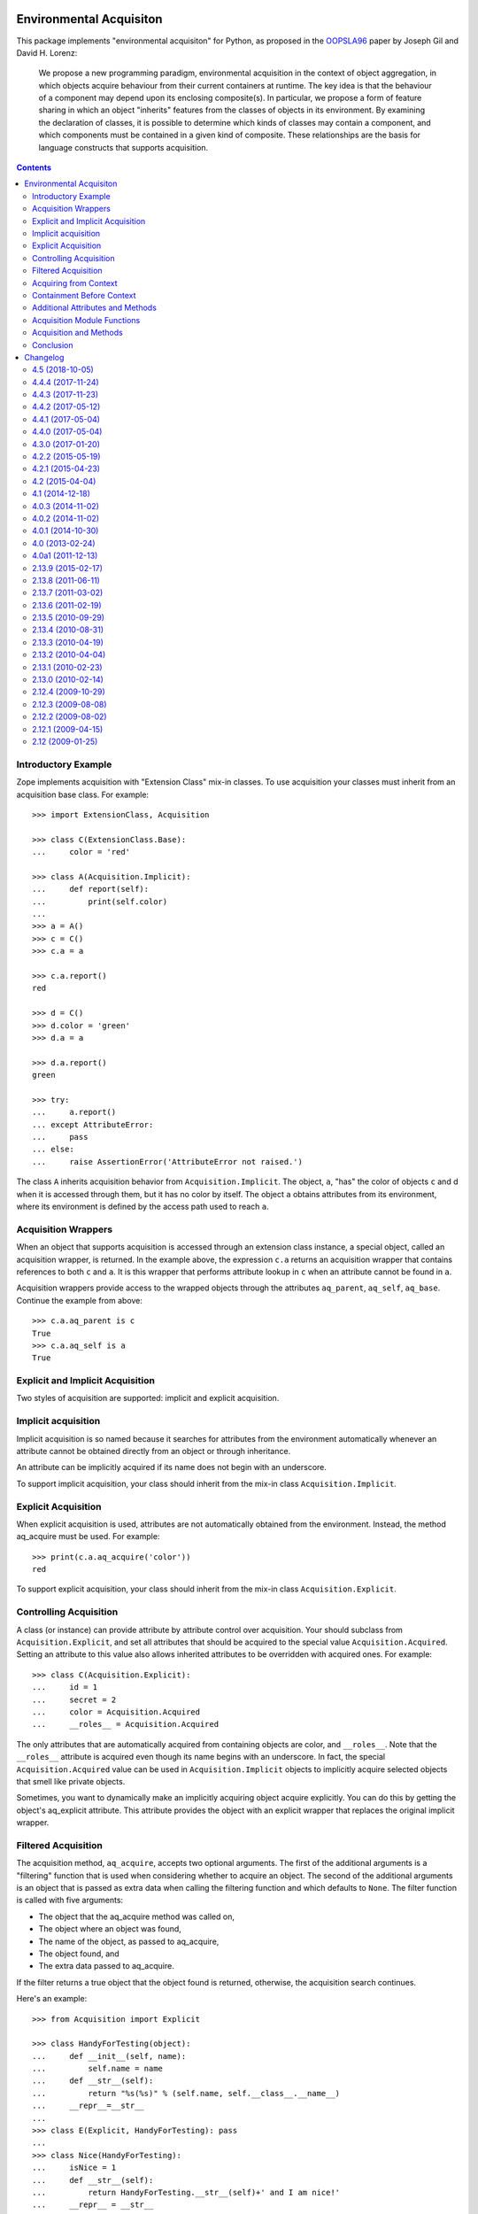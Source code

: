 Environmental Acquisiton
========================

This package implements "environmental acquisiton" for Python, as
proposed in the OOPSLA96_ paper by Joseph Gil and David H. Lorenz:

    We propose a new programming paradigm, environmental acquisition in
    the context of object aggregation, in which objects acquire
    behaviour from their current containers at runtime. The key idea is
    that the behaviour of a component may depend upon its enclosing
    composite(s). In particular, we propose a form of feature sharing in
    which an object "inherits" features from the classes of objects in
    its environment.  By examining the declaration of classes, it is
    possible to determine which kinds of classes may contain a
    component, and which components must be contained in a given kind of
    composite. These relationships are the basis for language constructs
    that supports acquisition.

.. _OOPSLA96: http://www.cs.virginia.edu/~lorenz/papers/oopsla96/>`_:

.. contents::

Introductory Example
--------------------

Zope implements acquisition with "Extension Class" mix-in classes. To
use acquisition your classes must inherit from an acquisition base
class. For example::

  >>> import ExtensionClass, Acquisition

  >>> class C(ExtensionClass.Base):
  ...     color = 'red'

  >>> class A(Acquisition.Implicit):
  ...     def report(self):
  ...         print(self.color)
  ...
  >>> a = A()
  >>> c = C()
  >>> c.a = a

  >>> c.a.report()
  red

  >>> d = C()
  >>> d.color = 'green'
  >>> d.a = a

  >>> d.a.report()
  green

  >>> try:
  ...     a.report()
  ... except AttributeError:
  ...     pass
  ... else:
  ...     raise AssertionError('AttributeError not raised.')

The class ``A`` inherits acquisition behavior from
``Acquisition.Implicit``. The object, ``a``, "has" the color of
objects ``c`` and d when it is accessed through them, but it has no
color by itself. The object ``a`` obtains attributes from its
environment, where its environment is defined by the access path used
to reach ``a``.

Acquisition Wrappers
--------------------

When an object that supports acquisition is accessed through an
extension class instance, a special object, called an acquisition
wrapper, is returned. In the example above, the expression ``c.a``
returns an acquisition wrapper that contains references to both ``c``
and ``a``. It is this wrapper that performs attribute lookup in ``c``
when an attribute cannot be found in ``a``.

Acquisition wrappers provide access to the wrapped objects through the
attributes ``aq_parent``, ``aq_self``, ``aq_base``.  Continue the
example from above::

  >>> c.a.aq_parent is c
  True
  >>> c.a.aq_self is a
  True

Explicit and Implicit Acquisition
---------------------------------

Two styles of acquisition are supported: implicit and explicit
acquisition.

Implicit acquisition
--------------------

Implicit acquisition is so named because it searches for attributes
from the environment automatically whenever an attribute cannot be
obtained directly from an object or through inheritance.

An attribute can be implicitly acquired if its name does not begin
with an underscore.

To support implicit acquisition, your class should inherit from the
mix-in class ``Acquisition.Implicit``.

Explicit Acquisition
--------------------

When explicit acquisition is used, attributes are not automatically
obtained from the environment. Instead, the method aq_acquire must be
used. For example::

  >>> print(c.a.aq_acquire('color'))
  red

To support explicit acquisition, your class should inherit from the
mix-in class ``Acquisition.Explicit``.

Controlling Acquisition
-----------------------

A class (or instance) can provide attribute by attribute control over
acquisition. Your should subclass from ``Acquisition.Explicit``, and set
all attributes that should be acquired to the special value
``Acquisition.Acquired``. Setting an attribute to this value also allows
inherited attributes to be overridden with acquired ones. For example::

  >>> class C(Acquisition.Explicit):
  ...     id = 1
  ...     secret = 2
  ...     color = Acquisition.Acquired
  ...     __roles__ = Acquisition.Acquired

The only attributes that are automatically acquired from containing
objects are color, and ``__roles__``. Note that the ``__roles__``
attribute is acquired even though its name begins with an
underscore. In fact, the special ``Acquisition.Acquired`` value can be
used in ``Acquisition.Implicit`` objects to implicitly acquire
selected objects that smell like private objects.

Sometimes, you want to dynamically make an implicitly acquiring object
acquire explicitly. You can do this by getting the object's
aq_explicit attribute. This attribute provides the object with an
explicit wrapper that replaces the original implicit wrapper.

Filtered Acquisition
--------------------

The acquisition method, ``aq_acquire``, accepts two optional
arguments. The first of the additional arguments is a "filtering"
function that is used when considering whether to acquire an
object. The second of the additional arguments is an object that is
passed as extra data when calling the filtering function and which
defaults to ``None``. The filter function is called with five
arguments:

* The object that the aq_acquire method was called on,

* The object where an object was found,

* The name of the object, as passed to aq_acquire,

* The object found, and

* The extra data passed to aq_acquire.

If the filter returns a true object that the object found is returned,
otherwise, the acquisition search continues.

Here's an example::

  >>> from Acquisition import Explicit

  >>> class HandyForTesting(object):
  ...     def __init__(self, name):
  ...         self.name = name
  ...     def __str__(self):
  ...         return "%s(%s)" % (self.name, self.__class__.__name__)
  ...     __repr__=__str__
  ...
  >>> class E(Explicit, HandyForTesting): pass
  ...
  >>> class Nice(HandyForTesting):
  ...     isNice = 1
  ...     def __str__(self):
  ...         return HandyForTesting.__str__(self)+' and I am nice!'
  ...     __repr__ = __str__
  ...
  >>> a = E('a')
  >>> a.b = E('b')
  >>> a.b.c = E('c')
  >>> a.p = Nice('spam')
  >>> a.b.p = E('p')

  >>> def find_nice(self, ancestor, name, object, extra):
  ...     return hasattr(object,'isNice') and object.isNice

  >>> print(a.b.c.aq_acquire('p', find_nice))
  spam(Nice) and I am nice!

The filtered acquisition in the last line skips over the first
attribute it finds with the name ``p``, because the attribute doesn't
satisfy the condition given in the filter.

Filtered acquisition is rarely used in Zope.

Acquiring from Context
----------------------

Normally acquisition allows objects to acquire data from their
containers. However an object can acquire from objects that aren't its
containers.

Most of the examples we've seen so far show establishing of an
acquisition context using getattr semantics. For example, ``a.b`` is a
reference to ``b`` in the context of ``a``.

You can also manually set acquisition context using the ``__of__``
method. For example::

  >>> from Acquisition import Implicit
  >>> class C(Implicit): pass
  ...
  >>> a = C()
  >>> b = C()
  >>> a.color = "red"
  >>> print(b.__of__(a).color)
  red

In this case, ``a`` does not contain ``b``, but it is put in ``b``'s
context using the ``__of__`` method.

Here's another subtler example that shows how you can construct an
acquisition context that includes non-container objects::

  >>> from Acquisition import Implicit

  >>> class C(Implicit):
  ...     def __init__(self, name):
  ...         self.name = name

  >>> a = C("a")
  >>> a.b = C("b")
  >>> a.b.color = "red"
  >>> a.x = C("x")

  >>> print(a.b.x.color)
  red

Even though ``b`` does not contain ``x``, ``x`` can acquire the color
attribute from ``b``. This works because in this case, ``x`` is accessed
in the context of ``b`` even though it is not contained by ``b``.

Here acquisition context is defined by the objects used to access
another object.

Containment Before Context
--------------------------

If in the example above suppose both a and b have an color attribute::

  >>> a = C("a")
  >>> a.color = "green"
  >>> a.b = C("b")
  >>> a.b.color = "red"
  >>> a.x = C("x")

  >>> print(a.b.x.color)
  green

Why does ``a.b.x.color`` acquire color from ``a`` and not from ``b``?
The answer is that an object acquires from its containers before
non-containers in its context.

To see why consider this example in terms of expressions using the
``__of__`` method::

  a.x -> x.__of__(a)

  a.b -> b.__of__(a)

  a.b.x -> x.__of__(a).__of__(b.__of__(a))

Keep in mind that attribute lookup in a wrapper is done by trying to
look up the attribute in the wrapped object first and then in the
parent object. So in the expressions above proceeds from left to
right.

The upshot of these rules is that attributes are looked up by
containment before context.

This rule holds true also for more complex examples. For example,
``a.b.c.d.e.f.g.attribute`` would search for attribute in ``g`` and
all its containers first. (Containers are searched in order from the
innermost parent to the outermost container.) If the attribute is not
found in ``g`` or any of its containers, then the search moves to
``f`` and all its containers, and so on.

Additional Attributes and Methods
---------------------------------

You can use the special method ``aq_inner`` to access an object
wrapped only by containment. So in the example above,
``a.b.x.aq_inner`` is equivalent to ``a.x``.

You can find out the acquisition context of an object using the
aq_chain method like so:

  >>> [obj.name for obj in a.b.x.aq_chain]
  ['x', 'b', 'a']

You can find out if an object is in the containment context of another
object using the ``aq_inContextOf`` method. For example:

  >>> a.b.aq_inContextOf(a)
  True

.. Note: as of this writing the aq_inContextOf examples don't work the
   way they should be working. According to Jim, this is because
   aq_inContextOf works by comparing object pointer addresses, which
   (because they are actually different wrapper objects) doesn't give
   you the expected results. He acknowledges that this behavior is
   controversial, and says that there is a collector entry to change
   it so that you would get the answer you expect in the above. (We
   just need to get to it).

Acquisition Module Functions
----------------------------

In addition to using acquisition attributes and methods directly on
objects you can use similar functions defined in the ``Acquisition``
module. These functions have the advantage that you don't need to
check to make sure that the object has the method or attribute before
calling it.

``aq_acquire(object, name [, filter, extra, explicit, default, containment])``
    Acquires an object with the given name.

    This function can be used to explictly acquire when using explicit
    acquisition and to acquire names that wouldn't normally be
    acquired.

    The function accepts a number of optional arguments:

    ``filter``
        A callable filter object that is used to decide if an object
        should be acquired.

        The filter is called with five arguments:

        * The object that the aq_acquire method was called on,

        * The object where an object was found,

        * The name of the object, as passed to aq_acquire,

        * The object found, and

        * The extra argument passed to aq_acquire.

        If the filter returns a true object that the object found is
        returned, otherwise, the acquisition search continues.

    ``extra``
        Extra data to be passed as the last argument to the filter.

    ``explicit``
        A flag (boolean value) indicating whether explicit acquisition
        should be used. The default value is true. If the flag is
        true, then acquisition will proceed regardless of whether
        wrappers encountered in the search of the acquisition
        hierarchy are explicit or implicit wrappers. If the flag is
        false, then parents of explicit wrappers are not searched.

        This argument is useful if you want to apply a filter without
        overriding explicit wrappers.

    ``default``
        A default value to return if no value can be acquired.

    ``containment``
        A flag indicating whether the search should be limited to the
        containment hierarchy.

    In addition, arguments can be provided as keywords.

``aq_base(object)``
    Return the object with all wrapping removed.

``aq_chain(object [, containment])``
    Return a list containing the object and it's acquisition
    parents. The optional argument, containment, controls whether the
    containment or access hierarchy is used.

``aq_get(object, name [, default, containment])``
    Acquire an attribute, name. A default value can be provided, as
    can a flag that limits search to the containment hierarchy.

``aq_inner(object)``
    Return the object with all but the innermost layer of wrapping
    removed.

``aq_parent(object)``
    Return the acquisition parent of the object or None if the object
    is unwrapped.

``aq_self(object)``
    Return the object with one layer of wrapping removed, unless the
    object is unwrapped, in which case the object is returned.

In most cases it is more convenient to use these module functions
instead of the acquisition attributes and methods directly.

Acquisition and Methods
-----------------------

Python methods of objects that support acquisition can use acquired
attributes. When a Python method is called on an object that is
wrapped by an acquisition wrapper, the wrapper is passed to the method
as the first argument. This rule also applies to user-defined method
types and to C methods defined in pure mix-in classes.

Unfortunately, C methods defined in extension base classes that define
their own data structures, cannot use aquired attributes at this
time. This is because wrapper objects do not conform to the data
structures expected by these methods. In practice, you will seldom
find this a problem.

Conclusion
----------

Acquisition provides a powerful way to dynamically share information
between objects. Zope 2 uses acquisition for a number of its key
features including security, object publishing, and DTML variable
lookup. Acquisition also provides an elegant solution to the problem
of circular references for many classes of problems. While acquisition
is powerful, you should take care when using acquisition in your
applications. The details can get complex, especially with the
differences between acquiring from context and acquiring from
containment.


Changelog
=========

4.5 (2018-10-05)
----------------

- Avoid deprecation warnings by using current API.

- Add support for Python 3.7.

4.4.4 (2017-11-24)
------------------

- Add Appveyor configuration to automate building Windows eggs.

4.4.3 (2017-11-23)
------------------

- Fix the extremely rare potential for a crash when the C extensions
  are in use. See `issue 21 <https://github.com/zopefoundation/Acquisition/issues/21>`_.

4.4.2 (2017-05-12)
------------------

- Fix C capsule name to fix import errors.

- Ensure our dependencies match our expactations about C extensions.

4.4.1 (2017-05-04)
------------------

- Fix C code under Python 3.4, with missing Py_XSETREF.

4.4.0 (2017-05-04)
------------------

- Enable the C extension under Python 3.

- Drop support for Python 3.3.

4.3.0 (2017-01-20)
------------------

- Make tests compatible with ExtensionClass 4.2.0.

- Drop support for Python 2.6 and 3.2.

- Add support for Python 3.5 and 3.6.

4.2.2 (2015-05-19)
------------------

- Make the pure-Python Acquirer objects cooperatively use the
  superclass ``__getattribute__`` method, like the C implementation.
  See https://github.com/zopefoundation/Acquisition/issues/7.

- The pure-Python implicit acquisition wrapper allows wrapped objects
  to use ``object.__getattribute__(self, name)``. This differs from
  the C implementation, but is important for compatibility with the
  pure-Python versions of libraries like ``persistent``. See
  https://github.com/zopefoundation/Acquisition/issues/9.

4.2.1 (2015-04-23)
------------------

- Correct several dangling pointer uses in the C extension,
  potentially fixing a few interpreter crashes. See
  https://github.com/zopefoundation/Acquisition/issues/5.

4.2 (2015-04-04)
----------------

- Add support for PyPy, PyPy3, and Python 3.2, 3.3, and 3.4.

4.1 (2014-12-18)
----------------

- Bump dependency on ``ExtensionClass`` to match current release.

4.0.3 (2014-11-02)
------------------

- Skip readme.rst tests when tests are run outside a source checkout.

4.0.2 (2014-11-02)
------------------

- Include ``*.rst`` files in the release.

4.0.1 (2014-10-30)
------------------

- Tolerate Unicode attribute names (ASCII only).  LP #143358.

- Make module-level ``aq_acquire`` API respect the ``default`` parameter.
  LP #1387363.

- Don't raise an attribute error for ``__iter__`` if the fallback to
  ``__getitem__`` succeeds.  LP #1155760.


4.0 (2013-02-24)
----------------

- Added trove classifiers to project metadata.

4.0a1 (2011-12-13)
------------------

- Raise `RuntimeError: Recursion detected in acquisition wrapper` if an object
  with a `__parent__` pointer points to a wrapper that in turn points to the
  original object.

- Prevent wrappers to be created while accessing `__parent__` on types derived
  from Explicit or Implicit base classes.

2.13.9 (2015-02-17)
-------------------

- Tolerate Unicode attribute names (ASCII only).  LP #143358.

- Make module-level ``aq_acquire`` API respect the ``default`` parameter.
  LP #1387363.

- Don't raise an attribute error for ``__iter__`` if the fallback to
  ``__getitem__`` succeeds.  LP #1155760.

2.13.8 (2011-06-11)
-------------------

- Fixed a segfault on 64bit platforms when providing the `explicit` argument to
  the aq_acquire method of an Acquisition wrapper. Thx to LP #675064 for the
  hint to the solution. The code passed an int instead of a pointer into a
  function.

2.13.7 (2011-03-02)
-------------------

- Fixed bug: When an object did not implement ``__unicode__``, calling
  ``unicode(wrapped)`` was calling ``__str__`` with an unwrapped ``self``.

2.13.6 (2011-02-19)
-------------------

- Add ``aq_explicit`` to ``IAcquisitionWrapper``.

- Fixed bug: ``unicode(wrapped)`` was not calling a ``__unicode__``
  method on wrapped objects.

2.13.5 (2010-09-29)
-------------------

- Fixed unit tests that failed on 64bit Python on Windows machines.

2.13.4 (2010-08-31)
-------------------

- LP 623665: Fixed typo in Acquisition.h.

2.13.3 (2010-04-19)
-------------------

- Use the doctest module from the standard library and no longer depend on
  zope.testing.

2.13.2 (2010-04-04)
-------------------

- Give both wrapper classes a ``__getnewargs__`` method, which causes the ZODB
  optimization to fail and create persistent references using the ``_p_oid``
  alone. This happens to be the persistent oid of the wrapped object. This lets
  these objects to be persisted correctly, even though they are passed to the
  ZODB in a wrapped state.

- Added failing tests for http://dev.plone.org/plone/ticket/10318. This shows
  an edge-case where AQ wrappers can be pickled using the specific combination
  of cPickle, pickle protocol one and a custom Pickler class with an
  ``inst_persistent_id`` hook. Unfortunately this is the exact combination used
  by ZODB3.

2.13.1 (2010-02-23)
-------------------

- Update to include ExtensionClass 2.13.0.

- Fix the ``tp_name`` of the ImplicitAcquisitionWrapper and
  ExplicitAcquisitionWrapper to match their Python visible names and thus have
  a correct ``__name__``.

- Expand the ``tp_name`` of our extension types to hold the fully qualified
  name. This ensures classes have their ``__module__`` set correctly.

2.13.0 (2010-02-14)
-------------------

- Added support for method cache in Acquisition. Patch contributed by
  Yoshinori K. Okuji. See https://bugs.launchpad.net/zope2/+bug/486182.

2.12.4 (2009-10-29)
-------------------

- Fix iteration proxying to pass `self` acquisition-wrapped into both
  `__iter__` as well as `__getitem__` (this fixes
  https://bugs.launchpad.net/zope2/+bug/360761).

- Add tests for the __getslice__ proxying, including open-ended slicing.

2.12.3 (2009-08-08)
-------------------

- More 64-bit fixes in Py_BuildValue calls.

- More 64-bit issues fixed: Use correct integer size for slice operations.

2.12.2 (2009-08-02)
-------------------

- Fixed 64-bit compatibility issues for Python 2.5.x / 2.6.x.  See
  http://www.python.org/dev/peps/pep-0353/ for details.

2.12.1 (2009-04-15)
-------------------

- Update for iteration proxying: The proxy for `__iter__` must not rely on the
  object to have an `__iter__` itself, but also support fall-back iteration via
  `__getitem__` (this fixes https://bugs.launchpad.net/zope2/+bug/360761).

2.12 (2009-01-25)
-----------------

- Release as separate package.


